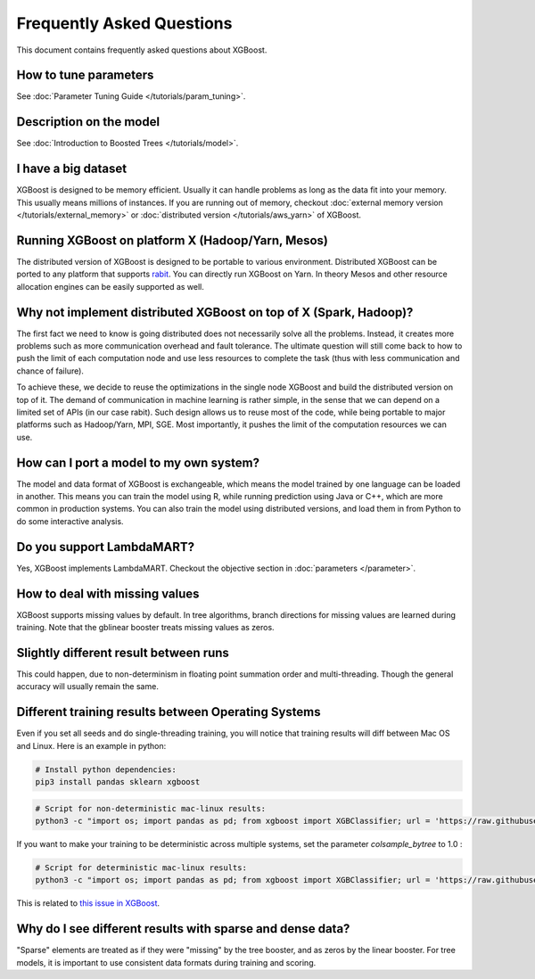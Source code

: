 ##########################
Frequently Asked Questions
##########################

This document contains frequently asked questions about XGBoost.

**********************
How to tune parameters
**********************
See :doc:`Parameter Tuning Guide </tutorials/param_tuning>`.

************************
Description on the model
************************
See :doc:`Introduction to Boosted Trees </tutorials/model>`.

********************
I have a big dataset
********************
XGBoost is designed to be memory efficient. Usually it can handle problems as long as the data fit into your memory.
This usually means millions of instances.
If you are running out of memory, checkout :doc:`external memory version </tutorials/external_memory>` or
:doc:`distributed version </tutorials/aws_yarn>` of XGBoost.

**************************************************
Running XGBoost on platform X (Hadoop/Yarn, Mesos)
**************************************************
The distributed version of XGBoost is designed to be portable to various environment.
Distributed XGBoost can be ported to any platform that supports `rabit <https://github.com/dmlc/rabit>`_.
You can directly run XGBoost on Yarn. In theory Mesos and other resource allocation engines can be easily supported as well.

******************************************************************
Why not implement distributed XGBoost on top of X (Spark, Hadoop)?
******************************************************************
The first fact we need to know is going distributed does not necessarily solve all the problems.
Instead, it creates more problems such as more communication overhead and fault tolerance.
The ultimate question will still come back to how to push the limit of each computation node
and use less resources to complete the task (thus with less communication and chance of failure).

To achieve these, we decide to reuse the optimizations in the single node XGBoost and build the distributed version on top of it.
The demand of communication in machine learning is rather simple, in the sense that we can depend on a limited set of APIs (in our case rabit).
Such design allows us to reuse most of the code, while being portable to major platforms such as Hadoop/Yarn, MPI, SGE.
Most importantly, it pushes the limit of the computation resources we can use.

****************************************
How can I port a model to my own system?
****************************************
The model and data format of XGBoost is exchangeable,
which means the model trained by one language can be loaded in another.
This means you can train the model using R, while running prediction using
Java or C++, which are more common in production systems.
You can also train the model using distributed versions,
and load them in from Python to do some interactive analysis.

**************************
Do you support LambdaMART?
**************************
Yes, XGBoost implements LambdaMART. Checkout the objective section in :doc:`parameters </parameter>`.

*******************************
How to deal with missing values
*******************************
XGBoost supports missing values by default.
In tree algorithms, branch directions for missing values are learned during training.
Note that the gblinear booster treats missing values as zeros.

**************************************
Slightly different result between runs
**************************************
This could happen, due to non-determinism in floating point summation order and multi-threading.
Though the general accuracy will usually remain the same.

****************************************************
Different training results between Operating Systems
****************************************************
Even if you set all seeds and do single-threading training, you will notice that training results will diff between Mac OS and Linux.
Here is an example in python:

.. code-block:: bash

  # Install python dependencies:
  pip3 install pandas sklearn xgboost

.. code-block:: bash

  # Script for non-deterministic mac-linux results:
  python3 -c "import os; import pandas as pd; from xgboost import XGBClassifier; url = 'https://raw.githubusercontent.com/jbrownlee/Datasets/master/pima-indians-diabetes.data.csv' ; dta = pd.read_csv(url, header=None) ; y = dta.pop(dta.columns[-1]) ; os.environ['OMP_NUM_THREADS'] = '1' ; xgb = XGBClassifier(random_state=42, n_estimators=2, seed=1, nthread=1, colsample_bytree=.25) ; xgb.fit(dta, y) ; [print(line[0]) for line in xgb.predict_proba(dta)]"

If you want to make your training to be deterministic across multiple systems, set the parameter `colsample_bytree` to 1.0 :

.. code-block:: bash

  # Script for deterministic mac-linux results:
  python3 -c "import os; import pandas as pd; from xgboost import XGBClassifier; url = 'https://raw.githubusercontent.com/jbrownlee/Datasets/master/pima-indians-diabetes.data.csv' ; dta = pd.read_csv(url, header=None) ; y = dta.pop(dta.columns[-1]) ; os.environ['OMP_NUM_THREADS'] = '1' ; xgb = XGBClassifier(random_state=42, n_estimators=2, seed=1, nthread=1, colsample_bytree=1) ; xgb.fit(dta, y) ; [print(line[0]) for line in xgb.predict_proba(dta)]"

This is related to `this issue in XGBoost <https://github.com/dmlc/xgboost/issues/310>`_.

**********************************************************
Why do I see different results with sparse and dense data?
**********************************************************
"Sparse" elements are treated as if they were "missing" by the tree booster, and as zeros by the linear booster.
For tree models, it is important to use consistent data formats during training and scoring.
